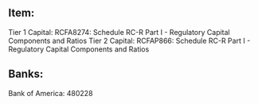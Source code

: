 ** Item:
Tier 1 Capital: RCFA8274: Schedule RC-R Part I - Regulatory Capital Components and Ratios
Tier 2 Capital: RCFAP866: Schedule RC-R Part I - Regulatory Capital Components and Ratios


** Banks:
Bank of America: 480228
